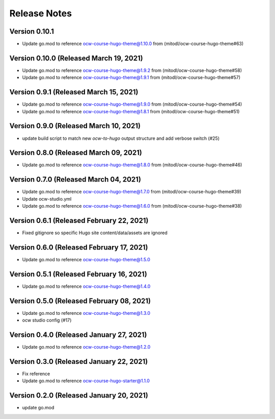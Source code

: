 Release Notes
=============

Version 0.10.1
--------------

- Update go.mod to reference ocw-course-hugo-theme@1.10.0 from (mitodl/ocw-course-hugo-theme#63)

Version 0.10.0 (Released March 19, 2021)
--------------

- Update go.mod to reference ocw-course-hugo-theme@1.9.2 from (mitodl/ocw-course-hugo-theme#58)
- Update go.mod to reference ocw-course-hugo-theme@1.9.1 from (mitodl/ocw-course-hugo-theme#57)

Version 0.9.1 (Released March 15, 2021)
-------------

- Update go.mod to reference ocw-course-hugo-theme@1.9.0 from (mitodl/ocw-course-hugo-theme#54)
- Update go.mod to reference ocw-course-hugo-theme@1.8.1 from (mitodl/ocw-course-hugo-theme#51)

Version 0.9.0 (Released March 10, 2021)
-------------

- update build script to match new `ocw-to-hugo` output structure and add verbose switch (#25)

Version 0.8.0 (Released March 09, 2021)
-------------

- Update go.mod to reference ocw-course-hugo-theme@1.8.0 from (mitodl/ocw-course-hugo-theme#46)

Version 0.7.0 (Released March 04, 2021)
-------------

- Update go.mod to reference ocw-course-hugo-theme@1.7.0 from (mitodl/ocw-course-hugo-theme#39)
- Update ocw-studio.yml
- Update go.mod to reference ocw-course-hugo-theme@1.6.0 from (mitodl/ocw-course-hugo-theme#38)

Version 0.6.1 (Released February 22, 2021)
-------------

- Fixed gitignore so specific Hugo site content/data/assets are ignored

Version 0.6.0 (Released February 17, 2021)
-------------

- Update go.mod to reference ocw-course-hugo-theme@1.5.0

Version 0.5.1 (Released February 16, 2021)
-------------

- Update go.mod to reference ocw-course-hugo-theme@1.4.0

Version 0.5.0 (Released February 08, 2021)
-------------

- Update go.mod to reference ocw-course-hugo-theme@1.3.0
- ocw studio config (#17)

Version 0.4.0 (Released January 27, 2021)
-------------

- Update go.mod to reference ocw-course-hugo-theme@1.2.0

Version 0.3.0 (Released January 22, 2021)
-------------

- Fix reference
- Update go.mod to reference ocw-course-hugo-starter@1.1.0

Version 0.2.0 (Released January 20, 2021)
-------------

- update go.mod

